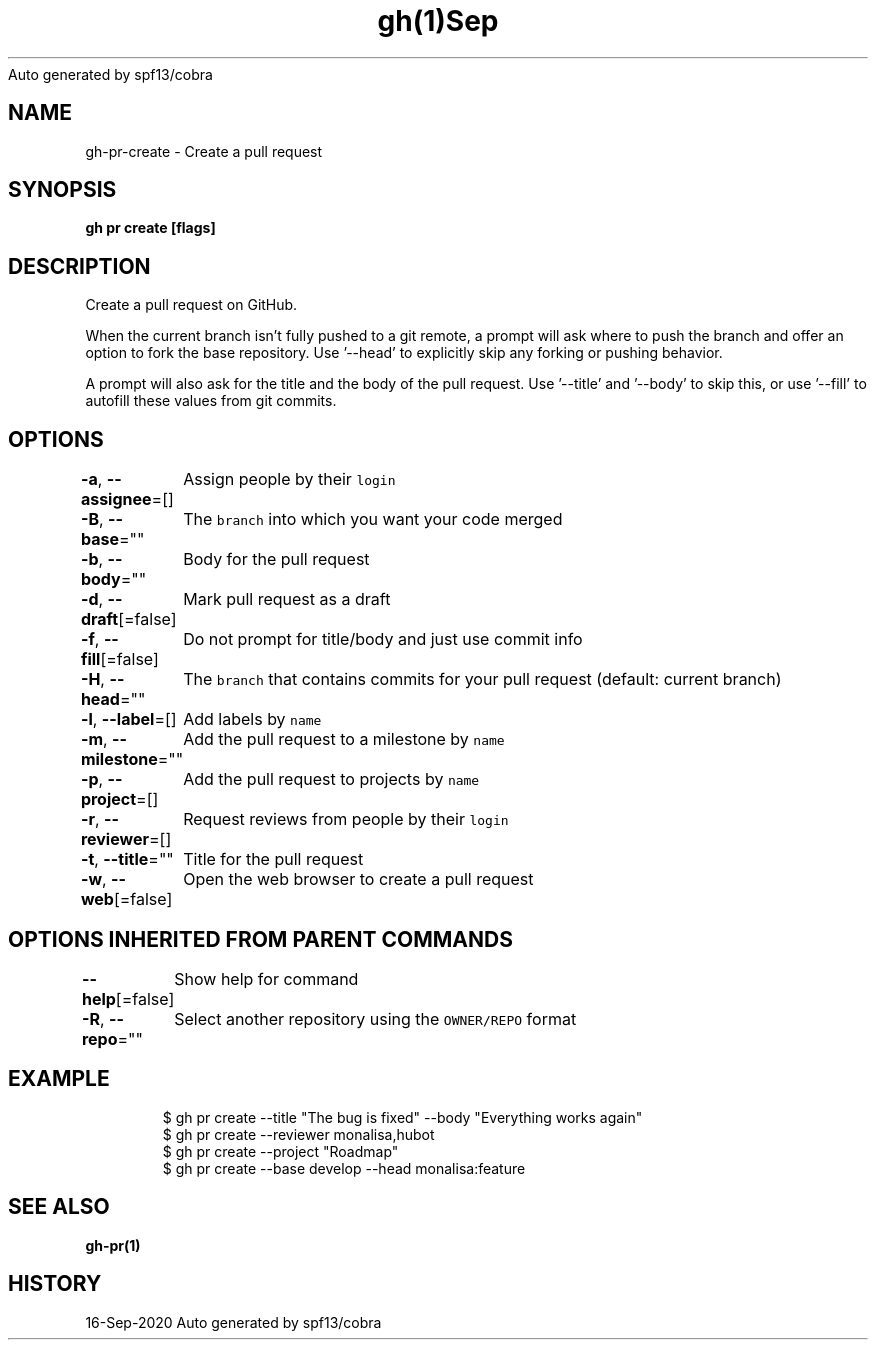 .nh
.TH gh(1)Sep 2020
Auto generated by spf13/cobra

.SH NAME
.PP
gh\-pr\-create \- Create a pull request


.SH SYNOPSIS
.PP
\fBgh pr create [flags]\fP


.SH DESCRIPTION
.PP
Create a pull request on GitHub.

.PP
When the current branch isn't fully pushed to a git remote, a prompt will ask where
to push the branch and offer an option to fork the base repository. Use '\-\-head' to
explicitly skip any forking or pushing behavior.

.PP
A prompt will also ask for the title and the body of the pull request. Use '\-\-title'
and '\-\-body' to skip this, or use '\-\-fill' to autofill these values from git commits.


.SH OPTIONS
.PP
\fB\-a\fP, \fB\-\-assignee\fP=[]
	Assign people by their \fB\fClogin\fR

.PP
\fB\-B\fP, \fB\-\-base\fP=""
	The \fB\fCbranch\fR into which you want your code merged

.PP
\fB\-b\fP, \fB\-\-body\fP=""
	Body for the pull request

.PP
\fB\-d\fP, \fB\-\-draft\fP[=false]
	Mark pull request as a draft

.PP
\fB\-f\fP, \fB\-\-fill\fP[=false]
	Do not prompt for title/body and just use commit info

.PP
\fB\-H\fP, \fB\-\-head\fP=""
	The \fB\fCbranch\fR that contains commits for your pull request (default: current branch)

.PP
\fB\-l\fP, \fB\-\-label\fP=[]
	Add labels by \fB\fCname\fR

.PP
\fB\-m\fP, \fB\-\-milestone\fP=""
	Add the pull request to a milestone by \fB\fCname\fR

.PP
\fB\-p\fP, \fB\-\-project\fP=[]
	Add the pull request to projects by \fB\fCname\fR

.PP
\fB\-r\fP, \fB\-\-reviewer\fP=[]
	Request reviews from people by their \fB\fClogin\fR

.PP
\fB\-t\fP, \fB\-\-title\fP=""
	Title for the pull request

.PP
\fB\-w\fP, \fB\-\-web\fP[=false]
	Open the web browser to create a pull request


.SH OPTIONS INHERITED FROM PARENT COMMANDS
.PP
\fB\-\-help\fP[=false]
	Show help for command

.PP
\fB\-R\fP, \fB\-\-repo\fP=""
	Select another repository using the \fB\fCOWNER/REPO\fR format


.SH EXAMPLE
.PP
.RS

.nf
$ gh pr create \-\-title "The bug is fixed" \-\-body "Everything works again"
$ gh pr create \-\-reviewer monalisa,hubot
$ gh pr create \-\-project "Roadmap"
$ gh pr create \-\-base develop \-\-head monalisa:feature
 	

.fi
.RE


.SH SEE ALSO
.PP
\fBgh\-pr(1)\fP


.SH HISTORY
.PP
16\-Sep\-2020 Auto generated by spf13/cobra
